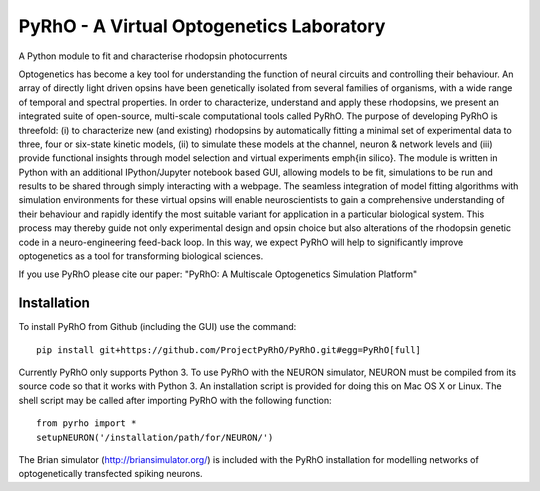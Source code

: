 PyRhO - A Virtual Optogenetics Laboratory
=========================================

A Python module to fit and characterise rhodopsin photocurrents

Optogenetics has become a key tool for understanding the function of neural circuits and controlling their behaviour. An array of directly light driven opsins have been genetically isolated from several families of organisms, with a wide range of temporal and spectral properties. In order to characterize, understand and apply these rhodopsins, we present an integrated suite of open-source, multi-scale computational tools called PyRhO. The purpose of developing PyRhO is threefold: (i) to characterize new (and existing) rhodopsins by automatically fitting a minimal set of experimental data to three, four or six-state kinetic models, (ii) to simulate these models at the channel, neuron \& network levels and (iii) provide functional insights through model selection and virtual experiments \emph{in silico}. The module is written in Python with an additional IPython/Jupyter notebook based GUI, allowing models to be fit, simulations to be run and results to be shared through simply interacting with a webpage. The seamless integration of model fitting algorithms with simulation environments for these virtual opsins will enable neuroscientists to gain a comprehensive understanding of their behaviour and rapidly identify the most suitable variant for application in a particular biological system. This process may thereby guide not only experimental design and opsin choice but also alterations of the rhodopsin genetic code in a neuro-engineering feed-back loop. In this way, we expect PyRhO will help to significantly improve optogenetics as a tool for transforming biological sciences. 

If you use PyRhO please cite our paper: "PyRhO: A Multiscale Optogenetics Simulation Platform"


Installation
------------

To install PyRhO from Github (including the GUI) use the command:
::
    pip install git+https://github.com/ProjectPyRhO/PyRhO.git#egg=PyRhO[full]


Currently PyRhO only supports Python 3. To use PyRhO with the NEURON simulator, NEURON must be compiled from its source code so that it works with Python 3. An installation script is provided for doing this on Mac OS X or Linux.  
The shell script may be called after importing PyRhO with the following function:
::
    from pyrho import *
    setupNEURON('/installation/path/for/NEURON/')

The Brian simulator (http://briansimulator.org/) is included with the PyRhO installation for modelling networks of optogenetically transfected spiking neurons. 
